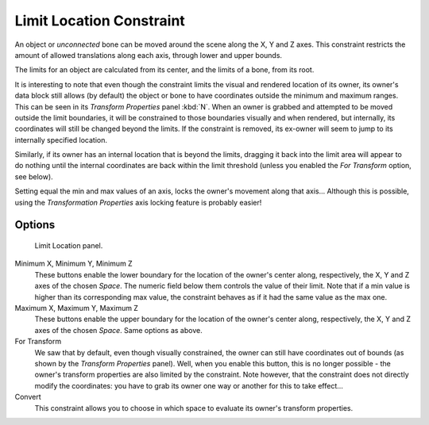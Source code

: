 
*************************
Limit Location Constraint
*************************

An object or *unconnected* bone can be moved around the scene along the X, Y and Z axes.
This constraint restricts the amount of allowed translations along each axis,
through lower and upper bounds.

The limits for an object are calculated from its center, and the limits of a bone,
from its root.

It is interesting to note that even though the constraint limits the visual and rendered
location of its owner, its owner's data block still allows (by default)
the object or bone to have coordinates outside the minimum and maximum ranges.
This can be seen in its *Transform Properties* panel :kbd:`N`.
When an owner is grabbed and attempted to be moved outside the limit boundaries,
it will be constrained to those boundaries visually and when rendered, but internally,
its coordinates will still be changed beyond the limits. If the constraint is removed,
its ex-owner will seem to jump to its internally specified location.

Similarly, if its owner has an internal location that is beyond the limits, dragging it back
into the limit area will appear to do nothing until the internal coordinates are back within
the limit threshold (unless you enabled the *For Transform* option, see below).

Setting equal the min and max values of an axis,
locks the owner's movement along that axis... Although this is possible,
using the *Transformation Properties* axis locking feature is probably easier!


Options
=======

.. figure:: /images/constraints-transform-limitloc.jpg
   :width: 302px

   Limit Location panel.


Minimum X, Minimum Y, Minimum Z
   These buttons enable the lower boundary for the location of the owner's center along,
   respectively, the X, Y and Z axes of the chosen *Space*.
   The numeric field below them controls the value of their limit.
   Note that if a min value is higher than its corresponding max value,
   the constraint behaves as if it had the same value as the max one.

Maximum X, Maximum Y, Maximum Z
   These buttons enable the upper boundary for the location of the owner's center along,
   respectively, the X, Y and Z axes of the chosen *Space*.
   Same options as above.

For Transform
   We saw that by default, even though visually constrained,
   the owner can still have coordinates out of bounds (as shown by the *Transform Properties* panel).
   Well, when you enable this button, this is no longer possible -
   the owner's transform properties are also limited by the constraint.
   Note however, that the constraint does not directly modify the coordinates: you have to grab
   its owner one way or another for this to take effect...

Convert
   This constraint allows you to choose in which space to evaluate its owner's transform properties.

.. vimeo:: 171115770
